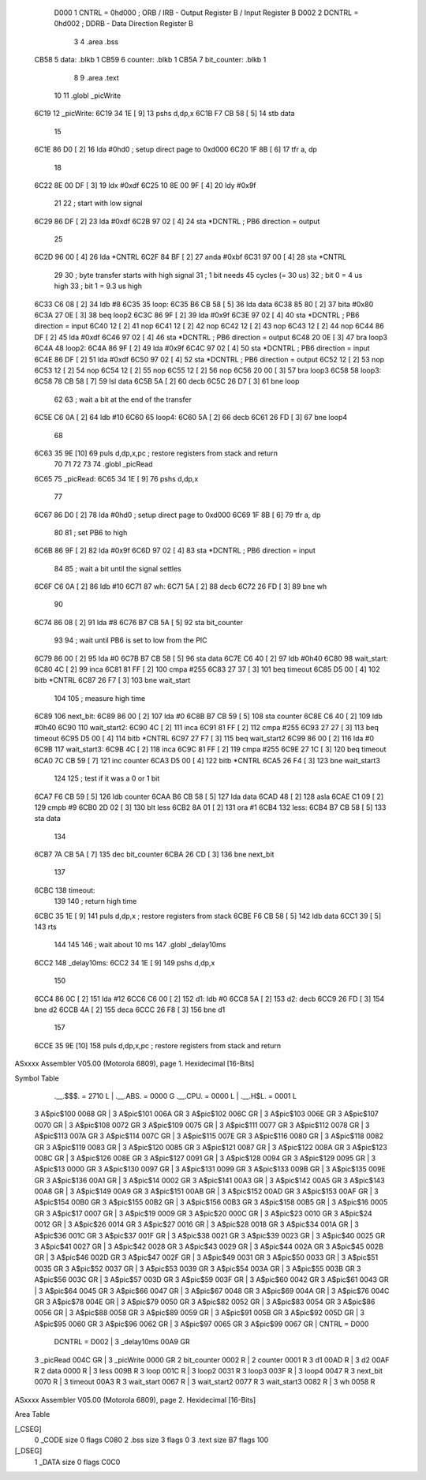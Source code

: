                      D000     1 CNTRL = 0hd000	; ORB / IRB - Output Register B / Input Register B
                     D002     2 DCNTRL = 0hd002	; DDRB      - Data Direction Register B
                              3 
                              4 	.area .bss
   CB58                       5 data: .blkb   1
   CB59                       6 counter: .blkb   1
   CB5A                       7 bit_counter: .blkb   1
                              8 
                              9 	.area .text
                             10 
                             11 	.globl  _picWrite
   6C19                      12 _picWrite:
   6C19 34 1E         [ 9]   13 	pshs    d,dp,x
   6C1B F7 CB 58      [ 5]   14 	stb data
                             15 
   6C1E 86 D0         [ 2]   16 	lda #0hd0		; setup direct page to 0xd000
   6C20 1F 8B         [ 6]   17 	tfr a, dp
                             18 
   6C22 8E 00 DF      [ 3]   19 	ldx #0xdf
   6C25 10 8E 00 9F   [ 4]   20 	ldy #0x9f
                             21 
                             22 	; start with low signal
   6C29 86 DF         [ 2]   23 	lda #0xdf
   6C2B 97 02         [ 4]   24 	sta *DCNTRL	; PB6 direction = output
                             25 
   6C2D 96 00         [ 4]   26 	lda *CNTRL
   6C2F 84 BF         [ 2]   27 	anda #0xbf
   6C31 97 00         [ 4]   28 	sta *CNTRL
                             29 	
                             30 	; byte transfer starts with high signal
                             31 	; 1 bit needs 45 cycles (= 30 us)
                             32 	; bit 0 = 4 us high
                             33 	; bit 1 = 9.3 us high
   6C33 C6 08         [ 2]   34 	ldb #8
   6C35                      35 loop:
   6C35 B6 CB 58      [ 5]   36 	lda data
   6C38 85 80         [ 2]   37 	bita #0x80
   6C3A 27 0E         [ 3]   38 	beq loop2
   6C3C 86 9F         [ 2]   39 	lda #0x9f
   6C3E 97 02         [ 4]   40 	sta *DCNTRL	; PB6 direction = input
   6C40 12            [ 2]   41 	nop
   6C41 12            [ 2]   42 	nop
   6C42 12            [ 2]   43 	nop
   6C43 12            [ 2]   44 	nop
   6C44 86 DF         [ 2]   45 	lda #0xdf
   6C46 97 02         [ 4]   46 	sta *DCNTRL	; PB6 direction = output
   6C48 20 0E         [ 3]   47 	bra loop3
   6C4A                      48 loop2:
   6C4A 86 9F         [ 2]   49 	lda #0x9f
   6C4C 97 02         [ 4]   50 	sta *DCNTRL	; PB6 direction = input
   6C4E 86 DF         [ 2]   51 	lda #0xdf
   6C50 97 02         [ 4]   52 	sta *DCNTRL	; PB6 direction = output
   6C52 12            [ 2]   53 	nop
   6C53 12            [ 2]   54 	nop
   6C54 12            [ 2]   55 	nop
   6C55 12            [ 2]   56 	nop
   6C56 20 00         [ 3]   57 	bra loop3
   6C58                      58 loop3:
   6C58 78 CB 58      [ 7]   59 	lsl data
   6C5B 5A            [ 2]   60 	decb
   6C5C 26 D7         [ 3]   61 	bne loop
                             62 
                             63 ; wait a bit at the end of the transfer
   6C5E C6 0A         [ 2]   64 	ldb #10
   6C60                      65 loop4:
   6C60 5A            [ 2]   66 	decb
   6C61 26 FD         [ 3]   67 	bne loop4
                             68 
   6C63 35 9E         [10]   69 	puls d,dp,x,pc       ; restore registers from stack and return
                             70 
                             71 
                             72 
                             73 
                             74 	.globl  _picRead
   6C65                      75 _picRead:
   6C65 34 1E         [ 9]   76 	pshs    d,dp,x
                             77 
   6C67 86 D0         [ 2]   78 	lda #0hd0		; setup direct page to 0xd000
   6C69 1F 8B         [ 6]   79 	tfr a, dp
                             80 
                             81 ; set PB6 to high
   6C6B 86 9F         [ 2]   82 	lda #0x9f
   6C6D 97 02         [ 4]   83 	sta *DCNTRL	; PB6 direction = input
                             84 
                             85 ; wait a bit until the signal settles
   6C6F C6 0A         [ 2]   86 	ldb #10
   6C71                      87 wh:
   6C71 5A            [ 2]   88 	decb
   6C72 26 FD         [ 3]   89 	bne wh
                             90 
   6C74 86 08         [ 2]   91 	lda #8
   6C76 B7 CB 5A      [ 5]   92 	sta bit_counter
                             93 
                             94 ; wait until PB6 is set to low from the PIC
   6C79 86 00         [ 2]   95 	lda #0
   6C7B B7 CB 58      [ 5]   96 	sta data
   6C7E C6 40         [ 2]   97 	ldb #0h40
   6C80                      98 wait_start:
   6C80 4C            [ 2]   99 	inca
   6C81 81 FF         [ 2]  100 	cmpa #255
   6C83 27 37         [ 3]  101 	beq timeout
   6C85 D5 00         [ 4]  102 	bitb *CNTRL
   6C87 26 F7         [ 3]  103 	bne wait_start
                            104 
                            105 ; measure high time
   6C89                     106 next_bit:
   6C89 86 00         [ 2]  107 	lda #0
   6C8B B7 CB 59      [ 5]  108 	sta counter
   6C8E C6 40         [ 2]  109 	ldb #0h40
   6C90                     110 wait_start2:
   6C90 4C            [ 2]  111 	inca
   6C91 81 FF         [ 2]  112 	cmpa #255
   6C93 27 27         [ 3]  113 	beq timeout
   6C95 D5 00         [ 4]  114 	bitb *CNTRL
   6C97 27 F7         [ 3]  115 	beq wait_start2
   6C99 86 00         [ 2]  116 	lda #0
   6C9B                     117 wait_start3:
   6C9B 4C            [ 2]  118 	inca
   6C9C 81 FF         [ 2]  119 	cmpa #255
   6C9E 27 1C         [ 3]  120 	beq timeout
   6CA0 7C CB 59      [ 7]  121 	inc counter
   6CA3 D5 00         [ 4]  122 	bitb *CNTRL
   6CA5 26 F4         [ 3]  123 	bne wait_start3
                            124 
                            125 ; test if it was a 0 or 1 bit
   6CA7 F6 CB 59      [ 5]  126 	ldb counter
   6CAA B6 CB 58      [ 5]  127 	lda data
   6CAD 48            [ 2]  128 	asla
   6CAE C1 09         [ 2]  129 	cmpb #9
   6CB0 2D 02         [ 3]  130 	blt less
   6CB2 8A 01         [ 2]  131 	ora #1
   6CB4                     132 less:
   6CB4 B7 CB 58      [ 5]  133 	sta data
                            134 
   6CB7 7A CB 5A      [ 7]  135 	dec bit_counter
   6CBA 26 CD         [ 3]  136 	bne next_bit
                            137 
   6CBC                     138 timeout:
                            139 
                            140 ; return high time
   6CBC 35 1E         [ 9]  141 	puls d,dp,x       ; restore registers from stack
   6CBE F6 CB 58      [ 5]  142 	ldb data
   6CC1 39            [ 5]  143 	rts
                            144 
                            145 
                            146 ; wait about 10 ms
                            147 	.globl  _delay10ms
   6CC2                     148 _delay10ms:
   6CC2 34 1E         [ 9]  149 	pshs    d,dp,x
                            150 
   6CC4 86 0C         [ 2]  151     lda #12
   6CC6 C6 00         [ 2]  152 d1:    ldb #0
   6CC8 5A            [ 2]  153 d2:    decb
   6CC9 26 FD         [ 3]  154     bne d2
   6CCB 4A            [ 2]  155     deca
   6CCC 26 F8         [ 3]  156     bne d1
                            157 
   6CCE 35 9E         [10]  158 	puls d,dp,x,pc       ; restore registers from stack and return
ASxxxx Assembler V05.00  (Motorola 6809), page 1.
Hexidecimal [16-Bits]

Symbol Table

    .__.$$$.       =   2710 L   |     .__.ABS.       =   0000 G
    .__.CPU.       =   0000 L   |     .__.H$L.       =   0001 L
  3 A$pic$100          0068 GR  |   3 A$pic$101          006A GR
  3 A$pic$102          006C GR  |   3 A$pic$103          006E GR
  3 A$pic$107          0070 GR  |   3 A$pic$108          0072 GR
  3 A$pic$109          0075 GR  |   3 A$pic$111          0077 GR
  3 A$pic$112          0078 GR  |   3 A$pic$113          007A GR
  3 A$pic$114          007C GR  |   3 A$pic$115          007E GR
  3 A$pic$116          0080 GR  |   3 A$pic$118          0082 GR
  3 A$pic$119          0083 GR  |   3 A$pic$120          0085 GR
  3 A$pic$121          0087 GR  |   3 A$pic$122          008A GR
  3 A$pic$123          008C GR  |   3 A$pic$126          008E GR
  3 A$pic$127          0091 GR  |   3 A$pic$128          0094 GR
  3 A$pic$129          0095 GR  |   3 A$pic$13           0000 GR
  3 A$pic$130          0097 GR  |   3 A$pic$131          0099 GR
  3 A$pic$133          009B GR  |   3 A$pic$135          009E GR
  3 A$pic$136          00A1 GR  |   3 A$pic$14           0002 GR
  3 A$pic$141          00A3 GR  |   3 A$pic$142          00A5 GR
  3 A$pic$143          00A8 GR  |   3 A$pic$149          00A9 GR
  3 A$pic$151          00AB GR  |   3 A$pic$152          00AD GR
  3 A$pic$153          00AF GR  |   3 A$pic$154          00B0 GR
  3 A$pic$155          00B2 GR  |   3 A$pic$156          00B3 GR
  3 A$pic$158          00B5 GR  |   3 A$pic$16           0005 GR
  3 A$pic$17           0007 GR  |   3 A$pic$19           0009 GR
  3 A$pic$20           000C GR  |   3 A$pic$23           0010 GR
  3 A$pic$24           0012 GR  |   3 A$pic$26           0014 GR
  3 A$pic$27           0016 GR  |   3 A$pic$28           0018 GR
  3 A$pic$34           001A GR  |   3 A$pic$36           001C GR
  3 A$pic$37           001F GR  |   3 A$pic$38           0021 GR
  3 A$pic$39           0023 GR  |   3 A$pic$40           0025 GR
  3 A$pic$41           0027 GR  |   3 A$pic$42           0028 GR
  3 A$pic$43           0029 GR  |   3 A$pic$44           002A GR
  3 A$pic$45           002B GR  |   3 A$pic$46           002D GR
  3 A$pic$47           002F GR  |   3 A$pic$49           0031 GR
  3 A$pic$50           0033 GR  |   3 A$pic$51           0035 GR
  3 A$pic$52           0037 GR  |   3 A$pic$53           0039 GR
  3 A$pic$54           003A GR  |   3 A$pic$55           003B GR
  3 A$pic$56           003C GR  |   3 A$pic$57           003D GR
  3 A$pic$59           003F GR  |   3 A$pic$60           0042 GR
  3 A$pic$61           0043 GR  |   3 A$pic$64           0045 GR
  3 A$pic$66           0047 GR  |   3 A$pic$67           0048 GR
  3 A$pic$69           004A GR  |   3 A$pic$76           004C GR
  3 A$pic$78           004E GR  |   3 A$pic$79           0050 GR
  3 A$pic$82           0052 GR  |   3 A$pic$83           0054 GR
  3 A$pic$86           0056 GR  |   3 A$pic$88           0058 GR
  3 A$pic$89           0059 GR  |   3 A$pic$91           005B GR
  3 A$pic$92           005D GR  |   3 A$pic$95           0060 GR
  3 A$pic$96           0062 GR  |   3 A$pic$97           0065 GR
  3 A$pic$99           0067 GR  |     CNTRL          =   D000 
    DCNTRL         =   D002     |   3 _delay10ms         00A9 GR
  3 _picRead           004C GR  |   3 _picWrite          0000 GR
  2 bit_counter        0002 R   |   2 counter            0001 R
  3 d1                 00AD R   |   3 d2                 00AF R
  2 data               0000 R   |   3 less               009B R
  3 loop               001C R   |   3 loop2              0031 R
  3 loop3              003F R   |   3 loop4              0047 R
  3 next_bit           0070 R   |   3 timeout            00A3 R
  3 wait_start         0067 R   |   3 wait_start2        0077 R
  3 wait_start3        0082 R   |   3 wh                 0058 R

ASxxxx Assembler V05.00  (Motorola 6809), page 2.
Hexidecimal [16-Bits]

Area Table

[_CSEG]
   0 _CODE            size    0   flags C080
   2 .bss             size    3   flags    0
   3 .text            size   B7   flags  100
[_DSEG]
   1 _DATA            size    0   flags C0C0

